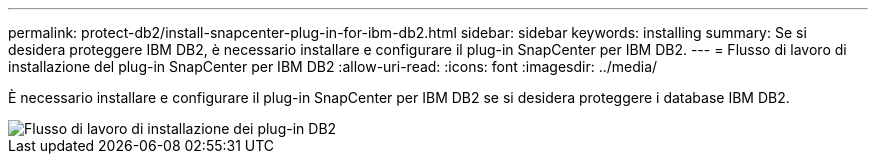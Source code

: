 ---
permalink: protect-db2/install-snapcenter-plug-in-for-ibm-db2.html 
sidebar: sidebar 
keywords: installing 
summary: Se si desidera proteggere IBM DB2, è necessario installare e configurare il plug-in SnapCenter per IBM DB2. 
---
= Flusso di lavoro di installazione del plug-in SnapCenter per IBM DB2
:allow-uri-read: 
:icons: font
:imagesdir: ../media/


[role="lead"]
È necessario installare e configurare il plug-in SnapCenter per IBM DB2 se si desidera proteggere i database IBM DB2.

image::../media/sap_hana_install_configure_workflow.png[Flusso di lavoro di installazione dei plug-in DB2]
